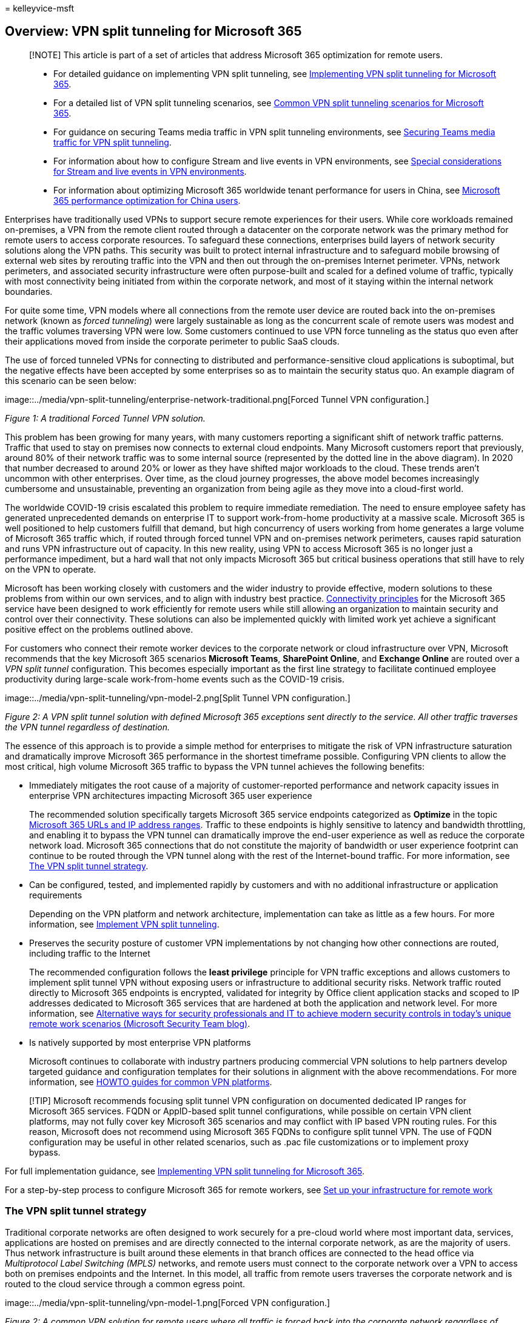 = 
kelleyvice-msft

== Overview: VPN split tunneling for Microsoft 365

____
[!NOTE] This article is part of a set of articles that address Microsoft
365 optimization for remote users.
____

____
* For detailed guidance on implementing VPN split tunneling, see
link:microsoft-365-vpn-implement-split-tunnel.md[Implementing VPN split
tunneling for Microsoft 365].
* For a detailed list of VPN split tunneling scenarios, see
link:microsoft-365-vpn-common-scenarios.md[Common VPN split tunneling
scenarios for Microsoft 365].
* For guidance on securing Teams media traffic in VPN split tunneling
environments, see link:microsoft-365-vpn-securing-teams.md[Securing
Teams media traffic for VPN split tunneling].
* For information about how to configure Stream and live events in VPN
environments, see
link:microsoft-365-vpn-stream-and-live-events.md[Special considerations
for Stream and live events in VPN environments].
* For information about optimizing Microsoft 365 worldwide tenant
performance for users in China, see
link:microsoft-365-networking-china.md[Microsoft 365 performance
optimization for China users].
____

Enterprises have traditionally used VPNs to support secure remote
experiences for their users. While core workloads remained on-premises,
a VPN from the remote client routed through a datacenter on the
corporate network was the primary method for remote users to access
corporate resources. To safeguard these connections, enterprises build
layers of network security solutions along the VPN paths. This security
was built to protect internal infrastructure and to safeguard mobile
browsing of external web sites by rerouting traffic into the VPN and
then out through the on-premises Internet perimeter. VPNs, network
perimeters, and associated security infrastructure were often
purpose-built and scaled for a defined volume of traffic, typically with
most connectivity being initiated from within the corporate network, and
most of it staying within the internal network boundaries.

For quite some time, VPN models where all connections from the remote
user device are routed back into the on-premises network (known as
_forced tunneling_) were largely sustainable as long as the concurrent
scale of remote users was modest and the traffic volumes traversing VPN
were low. Some customers continued to use VPN force tunneling as the
status quo even after their applications moved from inside the corporate
perimeter to public SaaS clouds.

The use of forced tunneled VPNs for connecting to distributed and
performance-sensitive cloud applications is suboptimal, but the negative
effects have been accepted by some enterprises so as to maintain the
security status quo. An example diagram of this scenario can be seen
below:

image::../media/vpn-split-tunneling/enterprise-network-traditional.png[Forced
Tunnel VPN configuration.]

_Figure 1: A traditional Forced Tunnel VPN solution._

This problem has been growing for many years, with many customers
reporting a significant shift of network traffic patterns. Traffic that
used to stay on premises now connects to external cloud endpoints. Many
Microsoft customers report that previously, around 80% of their network
traffic was to some internal source (represented by the dotted line in
the above diagram). In 2020 that number decreased to around 20% or lower
as they have shifted major workloads to the cloud. These trends aren’t
uncommon with other enterprises. Over time, as the cloud journey
progresses, the above model becomes increasingly cumbersome and
unsustainable, preventing an organization from being agile as they move
into a cloud-first world.

The worldwide COVID-19 crisis escalated this problem to require
immediate remediation. The need to ensure employee safety has generated
unprecedented demands on enterprise IT to support work-from-home
productivity at a massive scale. Microsoft 365 is well positioned to
help customers fulfill that demand, but high concurrency of users
working from home generates a large volume of Microsoft 365 traffic
which, if routed through forced tunnel VPN and on-premises network
perimeters, causes rapid saturation and runs VPN infrastructure out of
capacity. In this new reality, using VPN to access Microsoft 365 is no
longer just a performance impediment, but a hard wall that not only
impacts Microsoft 365 but critical business operations that still have
to rely on the VPN to operate.

Microsoft has been working closely with customers and the wider industry
to provide effective, modern solutions to these problems from within our
own services, and to align with industry best practice.
link:./microsoft-365-network-connectivity-principles.md[Connectivity
principles] for the Microsoft 365 service have been designed to work
efficiently for remote users while still allowing an organization to
maintain security and control over their connectivity. These solutions
can also be implemented quickly with limited work yet achieve a
significant positive effect on the problems outlined above.

For customers who connect their remote worker devices to the corporate
network or cloud infrastructure over VPN, Microsoft recommends that the
key Microsoft 365 scenarios *Microsoft Teams*, *SharePoint Online*, and
*Exchange Online* are routed over a _VPN split tunnel_ configuration.
This becomes especially important as the first line strategy to
facilitate continued employee productivity during large-scale
work-from-home events such as the COVID-19 crisis.

image::../media/vpn-split-tunneling/vpn-model-2.png[Split Tunnel VPN
configuration.]

_Figure 2: A VPN split tunnel solution with defined Microsoft 365
exceptions sent directly to the service. All other traffic traverses the
VPN tunnel regardless of destination._

The essence of this approach is to provide a simple method for
enterprises to mitigate the risk of VPN infrastructure saturation and
dramatically improve Microsoft 365 performance in the shortest timeframe
possible. Configuring VPN clients to allow the most critical, high
volume Microsoft 365 traffic to bypass the VPN tunnel achieves the
following benefits:

* Immediately mitigates the root cause of a majority of
customer-reported performance and network capacity issues in enterprise
VPN architectures impacting Microsoft 365 user experience
+
The recommended solution specifically targets Microsoft 365 service
endpoints categorized as *Optimize* in the topic
link:./urls-and-ip-address-ranges.md[Microsoft 365 URLs and IP address
ranges]. Traffic to these endpoints is highly sensitive to latency and
bandwidth throttling, and enabling it to bypass the VPN tunnel can
dramatically improve the end-user experience as well as reduce the
corporate network load. Microsoft 365 connections that do not constitute
the majority of bandwidth or user experience footprint can continue to
be routed through the VPN tunnel along with the rest of the
Internet-bound traffic. For more information, see
link:#the-vpn-split-tunnel-strategy[The VPN split tunnel strategy].
* Can be configured, tested, and implemented rapidly by customers and
with no additional infrastructure or application requirements
+
Depending on the VPN platform and network architecture, implementation
can take as little as a few hours. For more information, see
link:microsoft-365-vpn-implement-split-tunnel.md#implement-vpn-split-tunneling[Implement
VPN split tunneling].
* Preserves the security posture of customer VPN implementations by not
changing how other connections are routed, including traffic to the
Internet
+
The recommended configuration follows the *least privilege* principle
for VPN traffic exceptions and allows customers to implement split
tunnel VPN without exposing users or infrastructure to additional
security risks. Network traffic routed directly to Microsoft 365
endpoints is encrypted, validated for integrity by Office client
application stacks and scoped to IP addresses dedicated to Microsoft 365
services that are hardened at both the application and network level.
For more information, see
https://www.microsoft.com/security/blog/2020/03/26/alternative-security-professionals-it-achieve-modern-security-controls-todays-unique-remote-work-scenarios/[Alternative
ways for security professionals and IT to achieve modern security
controls in today’s unique remote work scenarios (Microsoft Security
Team blog)].
* Is natively supported by most enterprise VPN platforms
+
Microsoft continues to collaborate with industry partners producing
commercial VPN solutions to help partners develop targeted guidance and
configuration templates for their solutions in alignment with the above
recommendations. For more information, see
link:microsoft-365-vpn-implement-split-tunnel.md#howto-guides-for-common-vpn-platforms[HOWTO
guides for common VPN platforms].

____
[!TIP] Microsoft recommends focusing split tunnel VPN configuration on
documented dedicated IP ranges for Microsoft 365 services. FQDN or
AppID-based split tunnel configurations, while possible on certain VPN
client platforms, may not fully cover key Microsoft 365 scenarios and
may conflict with IP based VPN routing rules. For this reason, Microsoft
does not recommend using Microsoft 365 FQDNs to configure split tunnel
VPN. The use of FQDN configuration may be useful in other related
scenarios, such as .pac file customizations or to implement proxy
bypass.
____

For full implementation guidance, see
link:microsoft-365-vpn-implement-split-tunnel.md[Implementing VPN split
tunneling for Microsoft 365].

For a step-by-step process to configure Microsoft 365 for remote
workers, see link:..\solutions\empower-people-to-work-remotely.md[Set up
your infrastructure for remote work]

=== The VPN split tunnel strategy

Traditional corporate networks are often designed to work securely for a
pre-cloud world where most important data, services, applications are
hosted on premises and are directly connected to the internal corporate
network, as are the majority of users. Thus network infrastructure is
built around these elements in that branch offices are connected to the
head office via _Multiprotocol Label Switching (MPLS)_ networks, and
remote users must connect to the corporate network over a VPN to access
both on premises endpoints and the Internet. In this model, all traffic
from remote users traverses the corporate network and is routed to the
cloud service through a common egress point.

image::../media/vpn-split-tunneling/vpn-model-1.png[Forced VPN
configuration.]

_Figure 2: A common VPN solution for remote users where all traffic is
forced back into the corporate network regardless of destination_

As organizations move data and applications to the cloud, this model has
begun to become less effective as it quickly becomes cumbersome,
expensive, and unscalable, significantly impacting network performance
and efficiency of users and restricting the ability of the organization
to adapt to changing needs. Numerous Microsoft customers have reported
that a few years ago 80% of network traffic was to an internal
destination, but in 2020 80% plus of traffic connects to an external
cloud-based resource.

The COVID-19 crisis has aggravated this problem to require immediate
solutions for the vast majority of organizations. Many customers have
found that the forced VPN model is not scalable or performant enough for
100% remote work scenarios such as that which this crisis has
necessitated. Rapid solutions are required for these organizations to
continue to operate efficiently.

For the Microsoft 365 service, Microsoft has designed the connectivity
requirements for the service with this problem squarely in mind, where a
focused, tightly controlled and relatively static set of service
endpoints can be optimized very simply and quickly so as to deliver high
performance for users accessing the service, and reducing the burden on
the VPN infrastructure so it can be used by traffic that still requires
it.

Microsoft 365 categorizes the required endpoints for Microsoft 365 into
three categories: *Optimize*, *Allow*, and *Default*. *Optimize*
endpoints are our focus here and have the following characteristics:

* Are Microsoft owned and managed endpoints, hosted on Microsoft
infrastructure
* Are dedicated to core Microsoft 365 workloads such as Exchange Online,
SharePoint Online, Skype for Business Online, and Microsoft Teams
* Have IPs provided
* Low rate of change and are expected to remain small in number
(currently 20 IP subnets)
* Are high volume and/or latency sensitive
* Are able to have required security elements provided in the service
rather than inline on the network
* Account for around 70-80% of the volume of traffic to the Microsoft
365 service

This tightly scoped set of endpoints can be split out of the forced VPN
tunnel and sent securely and directly to the Microsoft 365 service via
the user’s local interface. This is known as *split tunneling*.

Security elements such as DLP, AV protection, authentication, and access
control can all be delivered much more efficiently against these
endpoints at different layers within the service. As we also divert the
bulk of the traffic volume away from the VPN solution, this frees the
VPN capacity up for business critical traffic that still relies on it.
It also should remove the need in many cases to go through a lengthy and
costly upgrade program to deal with this new way of operating.

image::../media/vpn-split-tunneling/vpn-split-tunnel-example.png[Split
Tunnel VPN configuration details.]

_Figure 3: A VPN split tunnel solution with defined Microsoft 365
exceptions sent direct to the service. All other traffic is forced back
into the corporate network regardless of destination._

From a security perspective, Microsoft has an array of security features
which can be used to provide similar, or even enhanced security than
that delivered by inline inspection by on premises security stacks. The
Microsoft Security team’s blog post
https://www.microsoft.com/security/blog/2020/03/26/alternative-security-professionals-it-achieve-modern-security-controls-todays-unique-remote-work-scenarios/[Alternative
ways for security professionals and IT to achieve modern security
controls in today’s unique remote work scenarios] has a clear summary of
features available and you’ll find more detailed guidance within this
article. You can also read about Microsoft’s implementation of VPN split
tunneling at
https://www.microsoft.com/itshowcase/blog/running-on-vpn-how-microsoft-is-keeping-its-remote-workforce-connected/?elevate-lv[Running
on VPN: How Microsoft is keeping its remote workforce connected].

In many cases, this implementation can be achieved in a matter of hours,
allowing rapid resolution to one of the most pressing problems facing
organizations as they rapidly shift to full scale remote working. For
VPN split tunnel implementation guidance, see
link:microsoft-365-vpn-implement-split-tunnel.md[Implementing VPN split
tunneling for Microsoft 365].

=== FAQ

The Microsoft Security Team has published
https://www.microsoft.com/security/blog/2020/03/26/alternative-security-professionals-it-achieve-modern-security-controls-todays-unique-remote-work-scenarios/[Alternative
ways for security professionals and IT to achieve modern security
controls in today’s unique remote work scenarios], a blog post, that
outlines key ways for security professionals and IT can achieve modern
security controls in today’s unique remote work scenarios. In addition,
below are some of the common customer questions and answers on this
subject.

==== How do I stop users accessing other tenants I do not trust where they could exfiltrate data?

The answer is a
link:/azure/active-directory/manage-apps/tenant-restrictions[feature
called tenant restrictions]. Authentication traffic isn’t high volume
nor especially latency sensitive so can be sent through the VPN solution
to the on-premises proxy where the feature is applied. An allow list of
trusted tenants is maintained here and if the client attempts to obtain
a token to a tenant that isn’t trusted, the proxy simply denies the
request. If the tenant is trusted, then a token is accessible if the
user has the right credentials and rights.

So even though a user can make a TCP/UDP connection to the Optimize
marked endpoints above, without a valid token to access the tenant in
question, they simply cannot log in and access/move any data.

==== Does this model allow access to consumer services such as personal OneDrive accounts?

No, it does not, the Microsoft 365 endpoints aren’t the same as the
consumer services (Onedrive.live.com as an example) so the split tunnel
won’t allow a user to directly access consumer services. Traffic to
consumer endpoints will continue to use the VPN tunnel and existing
policies will continue to apply.

==== How do I apply DLP and protect my sensitive data when the traffic no longer flows through my on-premises solution?

To help you prevent the accidental disclosure of sensitive information,
Microsoft 365 has a rich set of
link:../compliance/information-protection.md[built-in tools]. You can
use the built-in link:../compliance/dlp-learn-about-dlp.md[DLP
capabilities] of Teams and SharePoint to detect inappropriately stored
or shared sensitive information. If part of your remote work strategy
involves a bring-your-own-device (BYOD) policy, you can use
link:/azure/active-directory/conditional-access/app-based-conditional-access[app-based
Conditional Access] to prevent sensitive data from being downloaded to
users’ personal devices

==== How do I evaluate and maintain control of the user’s authentication when they are connecting directly?

In addition to the tenant restrictions feature noted in Q1,
link:/azure/active-directory/conditional-access/overview[conditional
access policies] can be applied to dynamically assess the risk of an
authentication request and react appropriately. Microsoft recommends the
https://www.microsoft.com/security/zero-trust?rtc=1[Zero Trust model] is
implemented over time and we can use Azure AD conditional access
policies to maintain control in a mobile and cloud-first world.
Conditional access policies can be used to make a real-time decision on
whether an authentication request is successful based on numerous
factors such as:

* Device, is the device known/trusted/Domain joined?
* IP – is the authentication request coming from a known corporate IP
address? Or from a country we do not trust?
* Application – Is the user authorized to use this application?

We can then trigger policy such as approve, trigger MFA or block
authentication based on these policies.

==== How do I protect against viruses and malware?

Again, Microsoft 365 provides protection for the Optimize marked
endpoints in various layers in the service itself,
link:/office365/Enterprise/office-365-malware-and-ransomware-protection[outlined
in this document]. As noted, it’s vastly more efficient to provide these
security elements in the service itself rather than try to do it in line
with devices that may not fully understand the protocols/traffic. By
default, SharePoint Online
link:../security/office-365-security/anti-malware-protection-for-spo-odfb-teams-about.md[automatically
scans file uploads] for known malware

For the Exchange endpoints listed above,
link:/office365/servicedescriptions/exchange-online-protection-service-description/exchange-online-protection-service-description[Exchange
Online Protection] and
link:/office365/servicedescriptions/office-365-advanced-threat-protection-service-description[Microsoft
Defender for Microsoft 365] do an excellent job of providing security of
the traffic to the service.

==== Can I send more than just the Optimize traffic direct?

Priority should be given to the *Optimize* marked endpoints as these
will give maximum benefit for a low level of work. However, if you wish,
the Allow marked endpoints are required for the service to work and have
IP addresses provided for the endpoints that can be used if necessary.

There are also various vendors who offer cloud-based proxy/security
solutions called _secure web gateways_ which provide central security,
control, and corporate policy application for general web browsing.
These solutions can work well in a cloud-first world, if highly
available, performant, and provisioned close to your users by allowing
secure Internet access to be delivered from a cloud-based location close
to the user. This removes the need for a hairpin through the
VPN/corporate network for general browsing traffic, while still allowing
central security control.

Even with these solutions in place however, Microsoft still strongly
recommends that Optimize marked Microsoft 365 traffic is sent direct to
the service.

For guidance on allowing direct access to an Azure Virtual Network, see
link:/azure/vpn-gateway/work-remotely-support[Remote work using Azure
VPN Gateway Point-to-site].

==== Why is port 80 required? Is traffic sent in the clear?

Port 80 is only used for things like redirect to a port 443 session, no
customer data is sent or is accessible over port 80.
link:../compliance/encryption.md[Encryption] outlines encryption for
data in transit and at rest for Microsoft 365, and
link:/microsoftteams/microsoft-teams-online-call-flows#types-of-traffic[Types
of traffic] outlines how we use SRTP to protect Teams media traffic.

==== Does this advice apply to users in China using a worldwide instance of Microsoft 365?

*No*, it does not. The one caveat to the above advice is users in the
PRC who are connecting to a worldwide instance of Microsoft 365. Due to
the common occurrence of cross border network congestion in the region,
direct Internet egress performance can be variable. Most customers in
the region operate using a VPN to bring the traffic into the corporate
network and utilize their authorized MPLS circuit or similar to egress
outside the country via an optimized path. This is outlined further in
the article link:microsoft-365-networking-china.md[Microsoft 365
performance optimization for China users].

==== Does split-tunnel configuration work for Teams running in a browser?

Yes, with caveats. Most Teams functionality is supported in the browsers
listed in link:/microsoftteams/get-clients#web-client[Get clients for
Microsoft Teams].

In addition, Microsoft Edge *96 and above* supports VPN split tunneling
for peer-to-peer traffic by enabling the Edge
link:/deployedge/microsoft-edge-policies#webrtcrespectosroutingtableenabled[WebRtcRespectOsRoutingTableEnabled]
policy. At this time, other browsers may not support VPN split tunneling
for peer-to-peer traffic.

=== Related articles

link:microsoft-365-vpn-implement-split-tunnel.md[Implementing VPN split
tunneling for Microsoft 365]

link:microsoft-365-vpn-common-scenarios.md[Common VPN split tunneling
scenarios for Microsoft 365]

link:microsoft-365-vpn-securing-teams.md[Securing Teams media traffic
for VPN split tunneling]

link:microsoft-365-vpn-stream-and-live-events.md[Special considerations
for Stream and live events in VPN environments]

link:microsoft-365-networking-china.md[Microsoft 365 performance
optimization for China users]

link:microsoft-365-network-connectivity-principles.md[Microsoft 365
Network Connectivity Principles]

link:assessing-network-connectivity.md[Assessing Microsoft 365 network
connectivity]

link:network-planning-and-performance.md[Microsoft 365 network and
performance tuning]

https://www.microsoft.com/security/blog/2020/03/26/alternative-security-professionals-it-achieve-modern-security-controls-todays-unique-remote-work-scenarios/[Alternative
ways for security professionals and IT to achieve modern security
controls in today’s unique remote work scenarios (Microsoft Security
Team blog)]

https://www.microsoft.com/itshowcase/enhancing-remote-access-in-windows-10-with-an-automatic-vpn-profile[Enhancing
VPN performance at Microsoft: using Windows 10 VPN profiles to allow
auto-on connections]

https://www.microsoft.com/itshowcase/blog/running-on-vpn-how-microsoft-is-keeping-its-remote-workforce-connected/?elevate-lv[Running
on VPN: How Microsoft is keeping its remote workforce connected]

link:/azure/networking/microsoft-global-network[Microsoft global
network]
